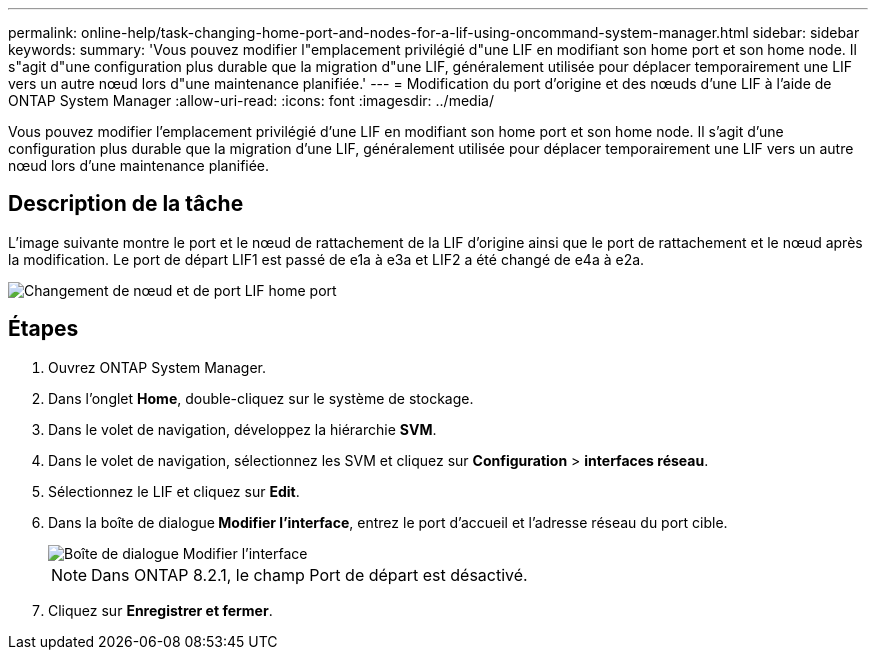 ---
permalink: online-help/task-changing-home-port-and-nodes-for-a-lif-using-oncommand-system-manager.html 
sidebar: sidebar 
keywords:  
summary: 'Vous pouvez modifier l"emplacement privilégié d"une LIF en modifiant son home port et son home node. Il s"agit d"une configuration plus durable que la migration d"une LIF, généralement utilisée pour déplacer temporairement une LIF vers un autre nœud lors d"une maintenance planifiée.' 
---
= Modification du port d'origine et des nœuds d'une LIF à l'aide de ONTAP System Manager
:allow-uri-read: 
:icons: font
:imagesdir: ../media/


[role="lead"]
Vous pouvez modifier l'emplacement privilégié d'une LIF en modifiant son home port et son home node. Il s'agit d'une configuration plus durable que la migration d'une LIF, généralement utilisée pour déplacer temporairement une LIF vers un autre nœud lors d'une maintenance planifiée.



== Description de la tâche

L'image suivante montre le port et le nœud de rattachement de la LIF d'origine ainsi que le port de rattachement et le nœud après la modification. Le port de départ LIF1 est passé de e1a à e3a et LIF2 a été changé de e4a à e2a.

image::../media/diagram-cluster-lifs-move-jpg.gif[Changement de nœud et de port LIF home port]



== Étapes

. Ouvrez ONTAP System Manager.
. Dans l'onglet *Home*, double-cliquez sur le système de stockage.
. Dans le volet de navigation, développez la hiérarchie *SVM*.
. Dans le volet de navigation, sélectionnez les SVM et cliquez sur *Configuration* > *interfaces réseau*.
. Sélectionnez le LIF et cliquez sur *Edit*.
. Dans la boîte de dialogue** Modifier l'interface**, entrez le port d'accueil et l'adresse réseau du port cible.
+
image::../media/systemmgr-lif-edit-jpg.gif[Boîte de dialogue Modifier l'interface]

+
[NOTE]
====
Dans ONTAP 8.2.1, le champ Port de départ est désactivé.

====
. Cliquez sur *Enregistrer et fermer*.

